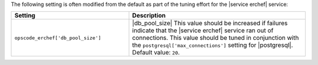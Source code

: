.. The contents of this file are included in multiple topics.
.. This file should not be changed in a way that hinders its ability to appear in multiple documentation sets.

The following setting is often modified from the default as part of the tuning effort for the |service erchef| service:

.. list-table::
   :widths: 200 300
   :header-rows: 1

   * - Setting
     - Description
   * - ``opscode_erchef['db_pool_size']``
     - |db_pool_size| This value should be increased if failures indicate that the |service erchef| service ran out of connections. This value should be tuned in conjunction with the ``postgresql['max_connections']`` setting for |postgresql|. Default value: ``20``.

 
